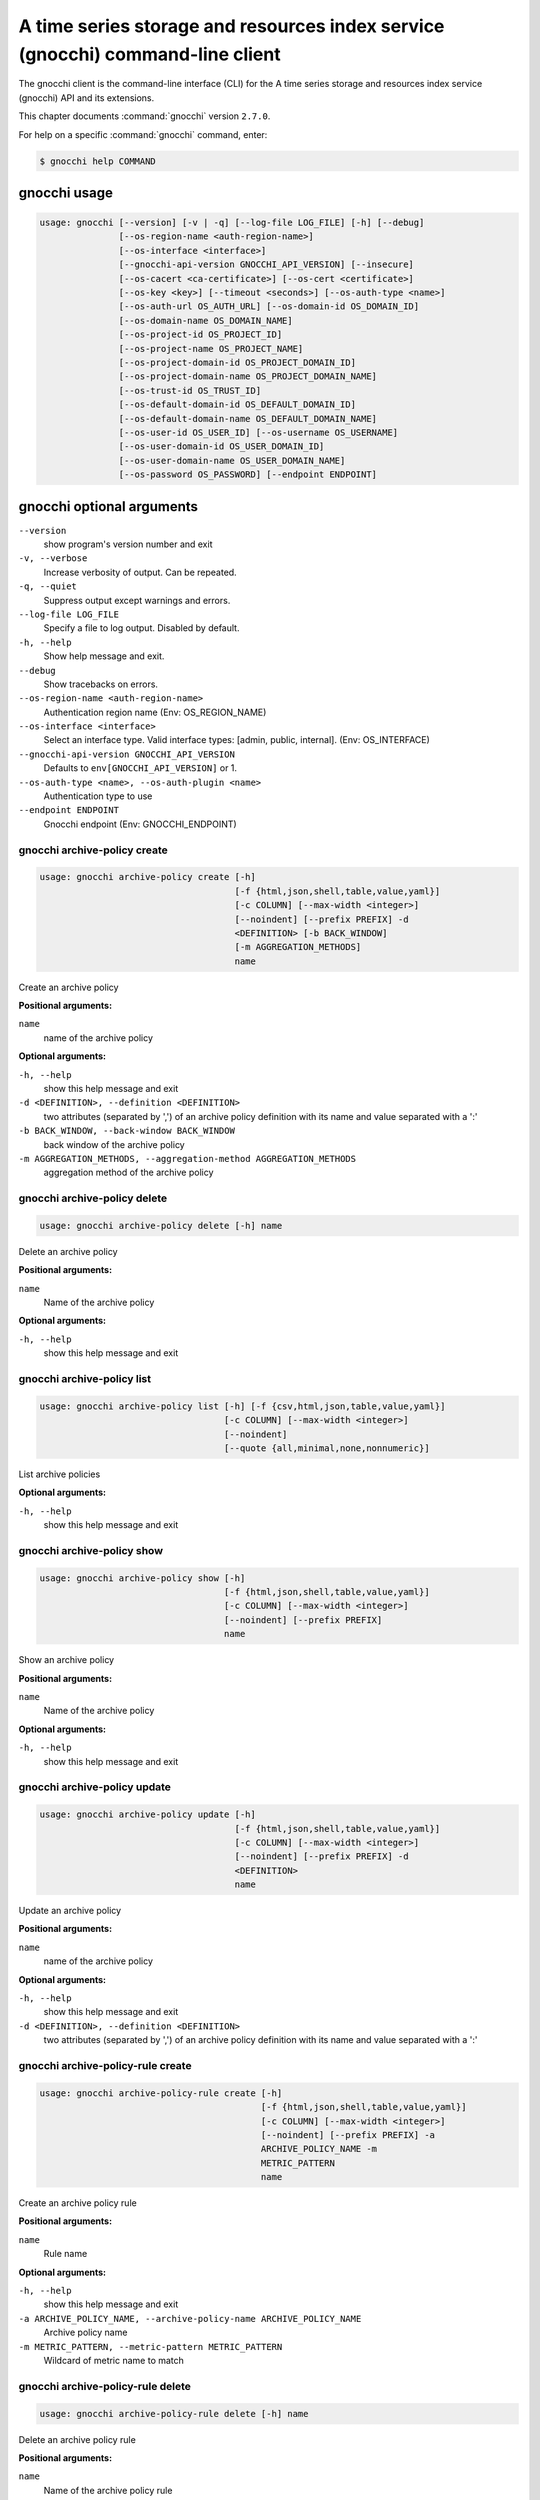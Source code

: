 .. ##  WARNING  #####################################
.. This file is tool-generated. Do not edit manually.
.. ##################################################

===============================================================================
A time series storage and resources index service (gnocchi) command-line client
===============================================================================

The gnocchi client is the command-line interface (CLI) for
the A time series storage and resources index service (gnocchi) API and its
extensions.

This chapter documents :command:`gnocchi` version ``2.7.0``.

For help on a specific :command:`gnocchi` command, enter:

.. code-block:: console

   $ gnocchi help COMMAND

.. _gnocchi_command_usage:

gnocchi usage
~~~~~~~~~~~~~

.. code-block:: console

   usage: gnocchi [--version] [-v | -q] [--log-file LOG_FILE] [-h] [--debug]
                  [--os-region-name <auth-region-name>]
                  [--os-interface <interface>]
                  [--gnocchi-api-version GNOCCHI_API_VERSION] [--insecure]
                  [--os-cacert <ca-certificate>] [--os-cert <certificate>]
                  [--os-key <key>] [--timeout <seconds>] [--os-auth-type <name>]
                  [--os-auth-url OS_AUTH_URL] [--os-domain-id OS_DOMAIN_ID]
                  [--os-domain-name OS_DOMAIN_NAME]
                  [--os-project-id OS_PROJECT_ID]
                  [--os-project-name OS_PROJECT_NAME]
                  [--os-project-domain-id OS_PROJECT_DOMAIN_ID]
                  [--os-project-domain-name OS_PROJECT_DOMAIN_NAME]
                  [--os-trust-id OS_TRUST_ID]
                  [--os-default-domain-id OS_DEFAULT_DOMAIN_ID]
                  [--os-default-domain-name OS_DEFAULT_DOMAIN_NAME]
                  [--os-user-id OS_USER_ID] [--os-username OS_USERNAME]
                  [--os-user-domain-id OS_USER_DOMAIN_ID]
                  [--os-user-domain-name OS_USER_DOMAIN_NAME]
                  [--os-password OS_PASSWORD] [--endpoint ENDPOINT]

.. _gnocchi_command_options:

gnocchi optional arguments
~~~~~~~~~~~~~~~~~~~~~~~~~~

``--version``
  show program's version number and exit

``-v, --verbose``
  Increase verbosity of output. Can be repeated.

``-q, --quiet``
  Suppress output except warnings and errors.

``--log-file LOG_FILE``
  Specify a file to log output. Disabled by default.

``-h, --help``
  Show help message and exit.

``--debug``
  Show tracebacks on errors.

``--os-region-name <auth-region-name>``
  Authentication region name (Env: OS_REGION_NAME)

``--os-interface <interface>``
  Select an interface type. Valid interface types:
  [admin, public, internal]. (Env: OS_INTERFACE)

``--gnocchi-api-version GNOCCHI_API_VERSION``
  Defaults to ``env[GNOCCHI_API_VERSION]`` or 1.

``--os-auth-type <name>, --os-auth-plugin <name>``
  Authentication type to use

``--endpoint ENDPOINT``
  Gnocchi endpoint (Env: GNOCCHI_ENDPOINT)

.. _gnocchi_archive-policy_create:

gnocchi archive-policy create
-----------------------------

.. code-block:: console

   usage: gnocchi archive-policy create [-h]
                                        [-f {html,json,shell,table,value,yaml}]
                                        [-c COLUMN] [--max-width <integer>]
                                        [--noindent] [--prefix PREFIX] -d
                                        <DEFINITION> [-b BACK_WINDOW]
                                        [-m AGGREGATION_METHODS]
                                        name

Create an archive policy

**Positional arguments:**

``name``
  name of the archive policy

**Optional arguments:**

``-h, --help``
  show this help message and exit

``-d <DEFINITION>, --definition <DEFINITION>``
  two attributes (separated by ',') of an archive policy
  definition with its name and value separated with a
  ':'

``-b BACK_WINDOW, --back-window BACK_WINDOW``
  back window of the archive policy

``-m AGGREGATION_METHODS, --aggregation-method AGGREGATION_METHODS``
  aggregation method of the archive policy

.. _gnocchi_archive-policy_delete:

gnocchi archive-policy delete
-----------------------------

.. code-block:: console

   usage: gnocchi archive-policy delete [-h] name

Delete an archive policy

**Positional arguments:**

``name``
  Name of the archive policy

**Optional arguments:**

``-h, --help``
  show this help message and exit

.. _gnocchi_archive-policy_list:

gnocchi archive-policy list
---------------------------

.. code-block:: console

   usage: gnocchi archive-policy list [-h] [-f {csv,html,json,table,value,yaml}]
                                      [-c COLUMN] [--max-width <integer>]
                                      [--noindent]
                                      [--quote {all,minimal,none,nonnumeric}]

List archive policies

**Optional arguments:**

``-h, --help``
  show this help message and exit

.. _gnocchi_archive-policy_show:

gnocchi archive-policy show
---------------------------

.. code-block:: console

   usage: gnocchi archive-policy show [-h]
                                      [-f {html,json,shell,table,value,yaml}]
                                      [-c COLUMN] [--max-width <integer>]
                                      [--noindent] [--prefix PREFIX]
                                      name

Show an archive policy

**Positional arguments:**

``name``
  Name of the archive policy

**Optional arguments:**

``-h, --help``
  show this help message and exit

.. _gnocchi_archive-policy_update:

gnocchi archive-policy update
-----------------------------

.. code-block:: console

   usage: gnocchi archive-policy update [-h]
                                        [-f {html,json,shell,table,value,yaml}]
                                        [-c COLUMN] [--max-width <integer>]
                                        [--noindent] [--prefix PREFIX] -d
                                        <DEFINITION>
                                        name

Update an archive policy

**Positional arguments:**

``name``
  name of the archive policy

**Optional arguments:**

``-h, --help``
  show this help message and exit

``-d <DEFINITION>, --definition <DEFINITION>``
  two attributes (separated by ',') of an archive policy
  definition with its name and value separated with a
  ':'

.. _gnocchi_archive-policy-rule_create:

gnocchi archive-policy-rule create
----------------------------------

.. code-block:: console

   usage: gnocchi archive-policy-rule create [-h]
                                             [-f {html,json,shell,table,value,yaml}]
                                             [-c COLUMN] [--max-width <integer>]
                                             [--noindent] [--prefix PREFIX] -a
                                             ARCHIVE_POLICY_NAME -m
                                             METRIC_PATTERN
                                             name

Create an archive policy rule

**Positional arguments:**

``name``
  Rule name

**Optional arguments:**

``-h, --help``
  show this help message and exit

``-a ARCHIVE_POLICY_NAME, --archive-policy-name ARCHIVE_POLICY_NAME``
  Archive policy name

``-m METRIC_PATTERN, --metric-pattern METRIC_PATTERN``
  Wildcard of metric name to match

.. _gnocchi_archive-policy-rule_delete:

gnocchi archive-policy-rule delete
----------------------------------

.. code-block:: console

   usage: gnocchi archive-policy-rule delete [-h] name

Delete an archive policy rule

**Positional arguments:**

``name``
  Name of the archive policy rule

**Optional arguments:**

``-h, --help``
  show this help message and exit

.. _gnocchi_archive-policy-rule_list:

gnocchi archive-policy-rule list
--------------------------------

.. code-block:: console

   usage: gnocchi archive-policy-rule list [-h]
                                           [-f {csv,html,json,table,value,yaml}]
                                           [-c COLUMN] [--max-width <integer>]
                                           [--noindent]
                                           [--quote {all,minimal,none,nonnumeric}]

List archive policy rules

**Optional arguments:**

``-h, --help``
  show this help message and exit

.. _gnocchi_archive-policy-rule_show:

gnocchi archive-policy-rule show
--------------------------------

.. code-block:: console

   usage: gnocchi archive-policy-rule show [-h]
                                           [-f {html,json,shell,table,value,yaml}]
                                           [-c COLUMN] [--max-width <integer>]
                                           [--noindent] [--prefix PREFIX]
                                           name

Show an archive policy rule

**Positional arguments:**

``name``
  Name of the archive policy rule

**Optional arguments:**

``-h, --help``
  show this help message and exit

.. _gnocchi_benchmark_measures_add:

gnocchi benchmark measures add
------------------------------

.. code-block:: console

   usage: gnocchi benchmark measures add [-h] [--resource-id RESOURCE_ID]
                                         [-f {html,json,shell,table,value,yaml}]
                                         [-c COLUMN] [--max-width <integer>]
                                         [--noindent] [--prefix PREFIX]
                                         [--workers WORKERS] --count COUNT
                                         [--batch BATCH]
                                         [--timestamp-start TIMESTAMP_START]
                                         [--timestamp-end TIMESTAMP_END] [--wait]
                                         metric

Do benchmark testing of adding measurements

**Positional arguments:**

``metric``
  ID or name of the metric

**Optional arguments:**

``-h, --help``
  show this help message and exit

``--resource-id RESOURCE_ID, -r RESOURCE_ID``
  ID of the resource

``--workers WORKERS, -w WORKERS``
  Number of workers to use

``--count COUNT, -n COUNT``
  Number of total measures to send

``--batch BATCH, -b BATCH``
  Number of measures to send in each batch

``--timestamp-start TIMESTAMP_START, -s TIMESTAMP_START``
  First timestamp to use

``--timestamp-end TIMESTAMP_END, -e TIMESTAMP_END``
  Last timestamp to use

``--wait``
  Wait for all measures to be processed

.. _gnocchi_benchmark_measures_show:

gnocchi benchmark measures show
-------------------------------

.. code-block:: console

   usage: gnocchi benchmark measures show [-h]
                                          [-f {html,json,shell,table,value,yaml}]
                                          [-c COLUMN] [--max-width <integer>]
                                          [--noindent] [--prefix PREFIX]
                                          [--resource-id RESOURCE_ID]
                                          [--aggregation AGGREGATION]
                                          [--start START] [--stop STOP]
                                          [--granularity GRANULARITY] [--refresh]
                                          [--workers WORKERS] --count COUNT
                                          metric

Do benchmark testing of measurements show

**Positional arguments:**

``metric``
  ID or name of the metric

**Optional arguments:**

``-h, --help``
  show this help message and exit

``--resource-id RESOURCE_ID, -r RESOURCE_ID``
  ID of the resource

``--aggregation AGGREGATION``
  aggregation to retrieve

``--start START``
  beginning of the period

``--stop STOP``
  end of the period

``--granularity GRANULARITY``
  granularity to retrieve (in seconds)

``--refresh``
  force aggregation of all known measures

``--workers WORKERS, -w WORKERS``
  Number of workers to use

``--count COUNT, -n COUNT``
  Number of total measures to send

.. _gnocchi_benchmark_metric_create:

gnocchi benchmark metric create
-------------------------------

.. code-block:: console

   usage: gnocchi benchmark metric create [-h] [--resource-id RESOURCE_ID]
                                          [-f {html,json,shell,table,value,yaml}]
                                          [-c COLUMN] [--max-width <integer>]
                                          [--noindent] [--prefix PREFIX]
                                          [--archive-policy-name ARCHIVE_POLICY_NAME]
                                          [--workers WORKERS] --count COUNT
                                          [--keep]

Do benchmark testing of metric creation

**Optional arguments:**

``-h, --help``
  show this help message and exit

``--resource-id RESOURCE_ID, -r RESOURCE_ID``
  ID of the resource

``--archive-policy-name ARCHIVE_POLICY_NAME, -a ARCHIVE_POLICY_NAME``
  name of the archive policy

``--workers WORKERS, -w WORKERS``
  Number of workers to use

``--count COUNT, -n COUNT``
  Number of metrics to create

``--keep, -k``
  Keep created metrics

.. _gnocchi_benchmark_metric_show:

gnocchi benchmark metric show
-----------------------------

.. code-block:: console

   usage: gnocchi benchmark metric show [-h] [--resource-id RESOURCE_ID]
                                        [-f {html,json,shell,table,value,yaml}]
                                        [-c COLUMN] [--max-width <integer>]
                                        [--noindent] [--prefix PREFIX]
                                        [--workers WORKERS] --count COUNT
                                        metric [metric ...]

Do benchmark testing of metric show

**Positional arguments:**

``metric``
  ID or name of the metrics

**Optional arguments:**

``-h, --help``
  show this help message and exit

``--resource-id RESOURCE_ID, -r RESOURCE_ID``
  ID of the resource

``--workers WORKERS, -w WORKERS``
  Number of workers to use

``--count COUNT, -n COUNT``
  Number of metrics to get

.. _gnocchi_capabilities_list:

gnocchi capabilities list
-------------------------

.. code-block:: console

   usage: gnocchi capabilities list [-h] [-f {html,json,shell,table,value,yaml}]
                                    [-c COLUMN] [--max-width <integer>]
                                    [--noindent] [--prefix PREFIX]

List capabilities

**Optional arguments:**

``-h, --help``
  show this help message and exit

.. _gnocchi_measures_add:

gnocchi measures add
--------------------

.. code-block:: console

   usage: gnocchi measures add [-h] [--resource-id RESOURCE_ID] -m MEASURE metric

Add measurements to a metric

**Positional arguments:**

``metric``
  ID or name of the metric

**Optional arguments:**

``-h, --help``
  show this help message and exit

``--resource-id RESOURCE_ID, -r RESOURCE_ID``
  ID of the resource

``-m MEASURE, --measure MEASURE``
  timestamp and value of a measure separated with a '@'

.. _gnocchi_measures_batch-metrics:

gnocchi measures batch-metrics
------------------------------

.. code-block:: console

   usage: gnocchi measures batch-metrics [-h] file


**Positional arguments:**

``file``
  File containing measurements to batch or - for stdin (see
  Gnocchi REST API docs for the format

**Optional arguments:**

``-h, --help``
  show this help message and exit

.. _gnocchi_measures_batch-resources-metrics:

gnocchi measures batch-resources-metrics
----------------------------------------

.. code-block:: console

   usage: gnocchi measures batch-resources-metrics [-h] file


**Positional arguments:**

``file``
  File containing measurements to batch or - for stdin (see
  Gnocchi REST API docs for the format

**Optional arguments:**

``-h, --help``
  show this help message and exit

.. _gnocchi_measures_show:

gnocchi measures show
---------------------

.. code-block:: console

   usage: gnocchi measures show [-h] [-f {csv,html,json,table,value,yaml}]
                                [-c COLUMN] [--max-width <integer>] [--noindent]
                                [--quote {all,minimal,none,nonnumeric}]
                                [--resource-id RESOURCE_ID]
                                [--aggregation AGGREGATION] [--start START]
                                [--stop STOP] [--granularity GRANULARITY]
                                [--refresh]
                                metric

Get measurements of a metric

**Positional arguments:**

``metric``
  ID or name of the metric

**Optional arguments:**

``-h, --help``
  show this help message and exit

``--resource-id RESOURCE_ID, -r RESOURCE_ID``
  ID of the resource

``--aggregation AGGREGATION``
  aggregation to retrieve

``--start START``
  beginning of the period

``--stop STOP``
  end of the period

``--granularity GRANULARITY``
  granularity to retrieve (in seconds)

``--refresh``
  force aggregation of all known measures

.. _gnocchi_metric_create:

gnocchi metric create
---------------------

.. code-block:: console

   usage: gnocchi metric create [-h] [--resource-id RESOURCE_ID]
                                [-f {html,json,shell,table,value,yaml}]
                                [-c COLUMN] [--max-width <integer>] [--noindent]
                                [--prefix PREFIX]
                                [--archive-policy-name ARCHIVE_POLICY_NAME]
                                [--unit UNIT]
                                [METRIC_NAME]

Create a metric

**Positional arguments:**

``METRIC_NAME``
  Name of the metric

**Optional arguments:**

``-h, --help``
  show this help message and exit

``--resource-id RESOURCE_ID, -r RESOURCE_ID``
  ID of the resource

``--archive-policy-name ARCHIVE_POLICY_NAME, -a ARCHIVE_POLICY_NAME``
  name of the archive policy

``--unit UNIT, -u UNIT``
  unit of the metric

.. _gnocchi_metric_delete:

gnocchi metric delete
---------------------

.. code-block:: console

   usage: gnocchi metric delete [-h] [--resource-id RESOURCE_ID]
                                metric [metric ...]

Delete a metric

**Positional arguments:**

``metric``
  IDs or names of the metric

**Optional arguments:**

``-h, --help``
  show this help message and exit

``--resource-id RESOURCE_ID, -r RESOURCE_ID``
  ID of the resource

.. _gnocchi_metric_list:

gnocchi metric list
-------------------

.. code-block:: console

   usage: gnocchi metric list [-h] [-f {csv,html,json,table,value,yaml}]
                              [-c COLUMN] [--max-width <integer>] [--noindent]
                              [--quote {all,minimal,none,nonnumeric}]
                              [--limit <LIMIT>] [--marker <MARKER>]
                              [--sort <SORT>]

List metrics

**Optional arguments:**

``-h, --help``
  show this help message and exit

``--limit <LIMIT>``
  Number of metrics to return (Default is server
  default)

``--marker <MARKER>``
  Last item of the previous listing. Return the next
  results after this value

``--sort <SORT>``
  Sort of metric attribute (example: user_id:desc-nullslast

.. _gnocchi_metric_show:

gnocchi metric show
-------------------

.. code-block:: console

   usage: gnocchi metric show [-h] [-f {html,json,shell,table,value,yaml}]
                              [-c COLUMN] [--max-width <integer>] [--noindent]
                              [--prefix PREFIX] [--resource-id RESOURCE_ID]
                              metric

Show a metric

**Positional arguments:**

``metric``
  ID or name of the metric

**Optional arguments:**

``-h, --help``
  show this help message and exit

``--resource-id RESOURCE_ID, -r RESOURCE_ID``
  ID of the resource

.. _gnocchi_resource_create:

gnocchi resource create
-----------------------

.. code-block:: console

   usage: gnocchi resource create [-h] [-f {html,json,shell,table,value,yaml}]
                                  [-c COLUMN] [--max-width <integer>]
                                  [--noindent] [--prefix PREFIX]
                                  [--type RESOURCE_TYPE] [-a ATTRIBUTE]
                                  [-m ADD_METRIC] [-n CREATE_METRIC]
                                  resource_id

Create a resource

**Positional arguments:**

``resource_id``
  ID of the resource

**Optional arguments:**

``-h, --help``
  show this help message and exit

``--type RESOURCE_TYPE, -t RESOURCE_TYPE``
  Type of resource

``-a ATTRIBUTE, --attribute ATTRIBUTE``
  name and value of an attribute separated with a ':'

``-m ADD_METRIC, --add-metric ADD_METRIC``
  name:id of a metric to add

``-n CREATE_METRIC, --create-metric CREATE_METRIC``
  name:archive_policy_name of a metric to create

.. _gnocchi_resource_delete:

gnocchi resource delete
-----------------------

.. code-block:: console

   usage: gnocchi resource delete [-h] resource_id

Delete a resource

**Positional arguments:**

``resource_id``
  ID of the resource

**Optional arguments:**

``-h, --help``
  show this help message and exit

.. _gnocchi_resource_history:

gnocchi resource history
------------------------

.. code-block:: console

   usage: gnocchi resource history [-h] [-f {csv,html,json,table,value,yaml}]
                                   [-c COLUMN] [--max-width <integer>]
                                   [--noindent]
                                   [--quote {all,minimal,none,nonnumeric}]
                                   [--details] [--limit <LIMIT>]
                                   [--marker <MARKER>] [--sort <SORT>]
                                   [--type RESOURCE_TYPE]
                                   resource_id

Show the history of a resource

**Positional arguments:**

``resource_id``
  ID of a resource

**Optional arguments:**

``-h, --help``
  show this help message and exit

``--details``
  Show all attributes of generic resources

``--limit <LIMIT>``
  Number of resources to return (Default is server
  default)

``--marker <MARKER>``
  Last item of the previous listing. Return the next
  results after this value

``--sort <SORT>``
  Sort of resource attribute (example: user_id:desc-nullslast

``--type RESOURCE_TYPE, -t RESOURCE_TYPE``
  Type of resource

.. _gnocchi_resource_list:

gnocchi resource list
---------------------

.. code-block:: console

   usage: gnocchi resource list [-h] [-f {csv,html,json,table,value,yaml}]
                                [-c COLUMN] [--max-width <integer>] [--noindent]
                                [--quote {all,minimal,none,nonnumeric}]
                                [--details] [--history] [--limit <LIMIT>]
                                [--marker <MARKER>] [--sort <SORT>]
                                [--type RESOURCE_TYPE]

List resources

**Optional arguments:**

``-h, --help``
  show this help message and exit

``--details``
  Show all attributes of generic resources

``--history``
  Show history of the resources

``--limit <LIMIT>``
  Number of resources to return (Default is server
  default)

``--marker <MARKER>``
  Last item of the previous listing. Return the next
  results after this value

``--sort <SORT>``
  Sort of resource attribute (example: user_id:desc-nullslast

``--type RESOURCE_TYPE, -t RESOURCE_TYPE``
  Type of resource

.. _gnocchi_resource_show:

gnocchi resource show
---------------------

.. code-block:: console

   usage: gnocchi resource show [-h] [-f {html,json,shell,table,value,yaml}]
                                [-c COLUMN] [--max-width <integer>] [--noindent]
                                [--prefix PREFIX] [--type RESOURCE_TYPE]
                                resource_id

Show a resource

**Positional arguments:**

``resource_id``
  ID of a resource

**Optional arguments:**

``-h, --help``
  show this help message and exit

``--type RESOURCE_TYPE, -t RESOURCE_TYPE``
  Type of resource

.. _gnocchi_resource_update:

gnocchi resource update
-----------------------

.. code-block:: console

   usage: gnocchi resource update [-h] [-f {html,json,shell,table,value,yaml}]
                                  [-c COLUMN] [--max-width <integer>]
                                  [--noindent] [--prefix PREFIX]
                                  [--type RESOURCE_TYPE] [-a ATTRIBUTE]
                                  [-m ADD_METRIC] [-n CREATE_METRIC]
                                  [-d DELETE_METRIC]
                                  resource_id

Update a resource

**Positional arguments:**

``resource_id``
  ID of the resource

**Optional arguments:**

``-h, --help``
  show this help message and exit

``--type RESOURCE_TYPE, -t RESOURCE_TYPE``
  Type of resource

``-a ATTRIBUTE, --attribute ATTRIBUTE``
  name and value of an attribute separated with a ':'

``-m ADD_METRIC, --add-metric ADD_METRIC``
  name:id of a metric to add

``-n CREATE_METRIC, --create-metric CREATE_METRIC``
  name:archive_policy_name of a metric to create

``-d DELETE_METRIC, --delete-metric DELETE_METRIC``
  Name of a metric to delete

.. _gnocchi_resource-type_create:

gnocchi resource-type create
----------------------------

.. code-block:: console

   usage: gnocchi resource-type create [-h]
                                       [-f {html,json,shell,table,value,yaml}]
                                       [-c COLUMN] [--max-width <integer>]
                                       [--noindent] [--prefix PREFIX]
                                       [-a ATTRIBUTE]
                                       name

Create a resource type

**Positional arguments:**

``name``
  name of the resource type

**Optional arguments:**

``-h, --help``
  show this help message and exit

``-a ATTRIBUTE, --attribute ATTRIBUTE``
  attribute definition, attribute_name:attribute_type:at
  tribute_is_required:attribute_type_option_name=attribu
  te_type_option_value:… For example:
  display_name:string:true:max_length=255

.. _gnocchi_resource-type_delete:

gnocchi resource-type delete
----------------------------

.. code-block:: console

   usage: gnocchi resource-type delete [-h] name

Delete a resource type

**Positional arguments:**

``name``
  name of the resource type

**Optional arguments:**

``-h, --help``
  show this help message and exit

.. _gnocchi_resource-type_list:

gnocchi resource-type list
--------------------------

.. code-block:: console

   usage: gnocchi resource-type list [-h] [-f {csv,html,json,table,value,yaml}]
                                     [-c COLUMN] [--max-width <integer>]
                                     [--noindent]
                                     [--quote {all,minimal,none,nonnumeric}]

List resource types

**Optional arguments:**

``-h, --help``
  show this help message and exit

.. _gnocchi_resource-type_show:

gnocchi resource-type show
--------------------------

.. code-block:: console

   usage: gnocchi resource-type show [-h] [-f {html,json,shell,table,value,yaml}]
                                     [-c COLUMN] [--max-width <integer>]
                                     [--noindent] [--prefix PREFIX]
                                     name

Show a resource type

**Positional arguments:**

``name``
  name of the resource type

**Optional arguments:**

``-h, --help``
  show this help message and exit

.. _gnocchi_status:

gnocchi status
--------------

.. code-block:: console

   usage: gnocchi status [-h] [-f {html,json,shell,table,value,yaml}] [-c COLUMN]
                         [--max-width <integer>] [--noindent] [--prefix PREFIX]

Show the status of measurements processing

**Optional arguments:**

``-h, --help``
  show this help message and exit

